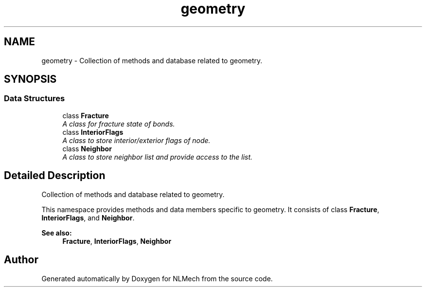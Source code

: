 .TH "geometry" 3 "Thu Apr 4 2019" "NLMech" \" -*- nroff -*-
.ad l
.nh
.SH NAME
geometry \- Collection of methods and database related to geometry\&.  

.SH SYNOPSIS
.br
.PP
.SS "Data Structures"

.in +1c
.ti -1c
.RI "class \fBFracture\fP"
.br
.RI "\fIA class for fracture state of bonds\&. \fP"
.ti -1c
.RI "class \fBInteriorFlags\fP"
.br
.RI "\fIA class to store interior/exterior flags of node\&. \fP"
.ti -1c
.RI "class \fBNeighbor\fP"
.br
.RI "\fIA class to store neighbor list and provide access to the list\&. \fP"
.in -1c
.SH "Detailed Description"
.PP 
Collection of methods and database related to geometry\&. 

This namespace provides methods and data members specific to geometry\&. It consists of class \fBFracture\fP, \fBInteriorFlags\fP, and \fBNeighbor\fP\&.
.PP
\fBSee also:\fP
.RS 4
\fBFracture\fP, \fBInteriorFlags\fP, \fBNeighbor\fP 
.RE
.PP

.SH "Author"
.PP 
Generated automatically by Doxygen for NLMech from the source code\&.
